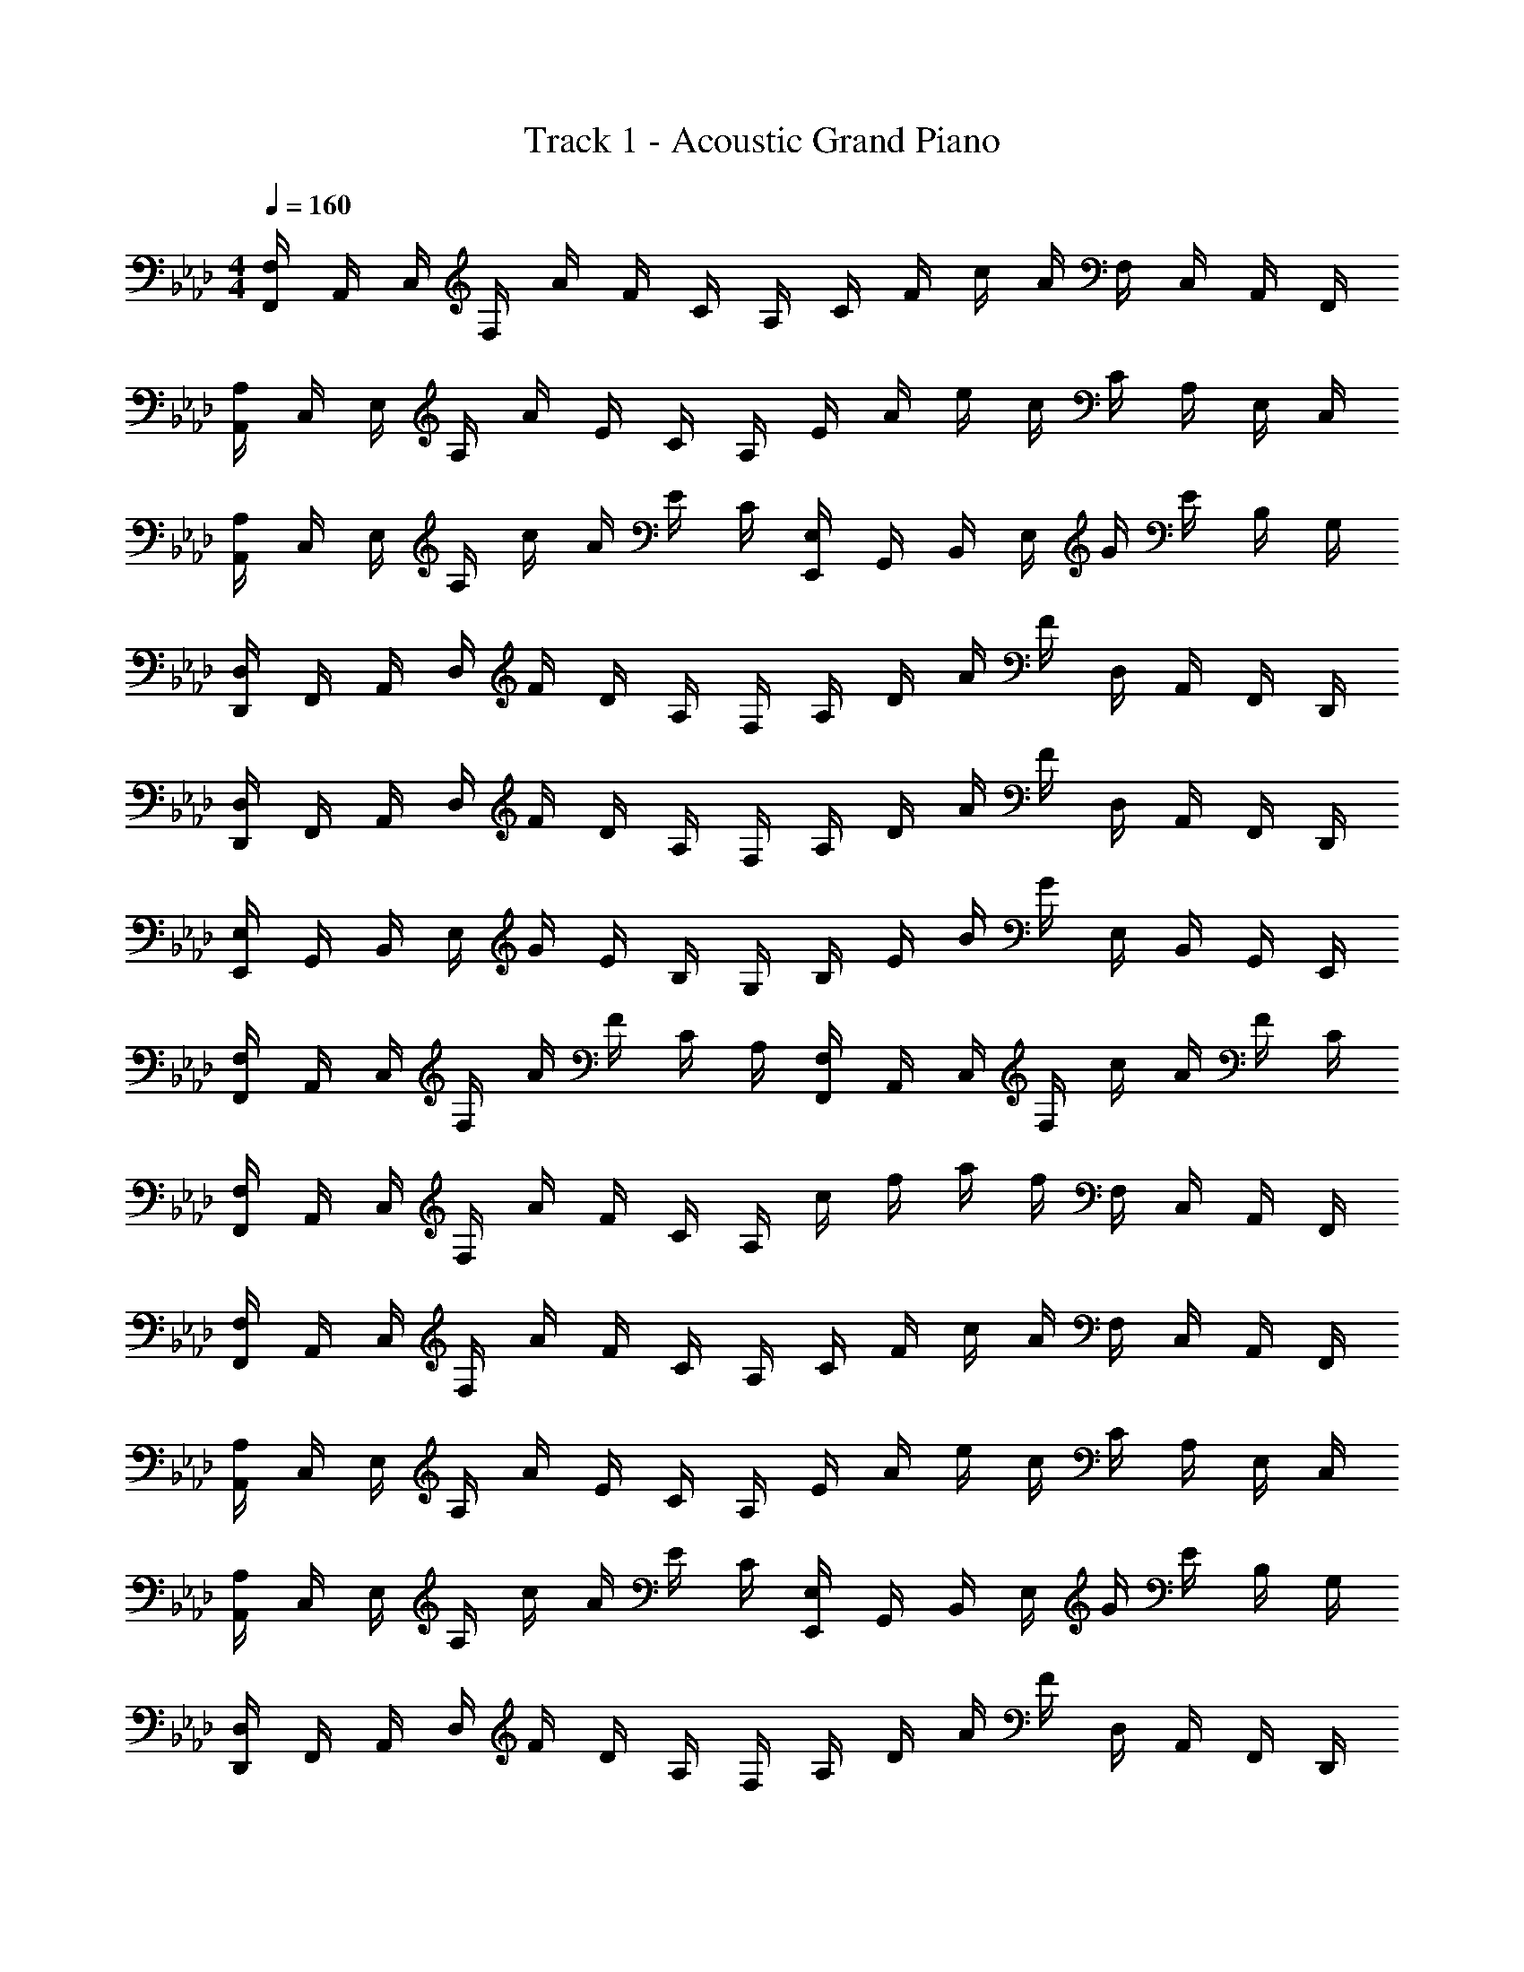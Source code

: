 X: 1
T: Track 1 - Acoustic Grand Piano
Z: ABC Generated by Starbound Composer v0.8.6
L: 1/4
M: 4/4
Q: 1/4=160
K: Fm
[F,,/4F,/4] A,,/4 C,/4 F,/4 A/4 F/4 C/4 A,/4 C/4 F/4 c/4 A/4 F,/4 C,/4 A,,/4 F,,/4 
[A,,/4A,/4] C,/4 E,/4 A,/4 A/4 E/4 C/4 A,/4 E/4 A/4 e/4 c/4 C/4 A,/4 E,/4 C,/4 
[A,,/4A,/4] C,/4 E,/4 A,/4 c/4 A/4 E/4 C/4 [E,,/4E,/4] G,,/4 B,,/4 E,/4 G/4 E/4 B,/4 G,/4 
[D,,/4D,/4] F,,/4 A,,/4 D,/4 F/4 D/4 A,/4 F,/4 A,/4 D/4 A/4 F/4 D,/4 A,,/4 F,,/4 D,,/4 
[D,,/4D,/4] F,,/4 A,,/4 D,/4 F/4 D/4 A,/4 F,/4 A,/4 D/4 A/4 F/4 D,/4 A,,/4 F,,/4 D,,/4 
[E,,/4E,/4] G,,/4 B,,/4 E,/4 G/4 E/4 B,/4 G,/4 B,/4 E/4 B/4 G/4 E,/4 B,,/4 G,,/4 E,,/4 
[F,,/4F,/4] A,,/4 C,/4 F,/4 A/4 F/4 C/4 A,/4 [F,,/4F,/4] A,,/4 C,/4 F,/4 c/4 A/4 F/4 C/4 
[F,,/4F,/4] A,,/4 C,/4 F,/4 A/4 F/4 C/4 A,/4 c/4 f/4 a/4 f/4 F,/4 C,/4 A,,/4 F,,/4 
[F,,/4F,/4] A,,/4 C,/4 F,/4 A/4 F/4 C/4 A,/4 C/4 F/4 c/4 A/4 F,/4 C,/4 A,,/4 F,,/4 
[A,,/4A,/4] C,/4 E,/4 A,/4 A/4 E/4 C/4 A,/4 E/4 A/4 e/4 c/4 C/4 A,/4 E,/4 C,/4 
[A,,/4A,/4] C,/4 E,/4 A,/4 c/4 A/4 E/4 C/4 [E,,/4E,/4] G,,/4 B,,/4 E,/4 G/4 E/4 B,/4 G,/4 
[D,,/4D,/4] F,,/4 A,,/4 D,/4 F/4 D/4 A,/4 F,/4 A,/4 D/4 A/4 F/4 D,/4 A,,/4 F,,/4 D,,/4 
[D,,/4D,/4] F,,/4 A,,/4 D,/4 F/4 D/4 A,/4 F,/4 A,/4 D/4 A/4 F/4 D,/4 A,,/4 F,,/4 D,,/4 
[E,,/4E,/4] G,,/4 B,,/4 E,/4 G/4 E/4 B,/4 G,/4 B,/4 E/4 B/4 G/4 E,/4 B,,/4 G,,/4 E,,/4 
[F,,/4F,/4] A,,/4 C,/4 F,/4 A/4 F/4 C/4 A,/4 [F,,/4F,/4] A,,/4 C,/4 F,/4 c/4 A/4 F/4 C/4 
[z15/32A/F,,/] 
Q: 1/4=161
z/32 [z/5A/C,/] 
Q: 1/4=162
z19/80 
Q: 1/4=163
z/16 [z/6A/F,,/] 
Q: 1/4=164
z23/96 
Q: 1/4=165
z3/32 [z/7A/C,/] 
Q: 1/4=166
z13/56 
Q: 1/4=167
z/8 [z/9c/F,,/F,/] 
Q: 1/4=168
z67/288 
Q: 1/4=169
z5/32 [z/12c/F,,/F,/] 
Q: 1/4=170
z11/48 
Q: 1/4=171
z3/16 [z/20A/F,,/F,/] 
Q: 1/4=172
z37/160 
Q: 1/4=173
z7/32 [z/32A/F,,/F,/] 
Q: 1/4=174
z7/32 
Q: 1/4=175
z/4 
Q: 1/4=160
[z/F,,4F,4] A/ A/ F/ A/ E/ A/ A/ 
[A/A,,4A,4] c3/ A2 
[c/A,,2A,2] c/ A/ A/ [A/4E,,2E,2] A/4 B/ A/ B/ 
[z/D,,4D,4] A/4 A/4 A/ A/ A/ F/ A/ B/ 
[AD,,4D,4] A/ A/ c/ c/ A/ A/ 
[A/4E,,4E,4] A/4 A/ B A2 
[A/4F,,2F,2] A/4 A/ B [AA,,2A,2] A 
[A2F,,4F,4] c/ c/ A/ A/ 
[z/F,,F,a2] A/ [A/F,,F,] F/ [g/AF,,F,] f/ [A/eF,,F,] A/ 
[A/A,,A,] c/ [dA,,A,] [eA,,A,A2] [aA,,A,] 
[c/A,,A,c'2] c/ [A/A,,A,] A/ [A/4E,,E,] A/4 B/ [A/E,,E,] B/ 
[z/D,,D,a4] A/4 A/4 [A/D,,D,] A/ [A/D,,D,] F/ [A/D,,D,] B/ 
[D,,/D,/Aa2] [D,,/D,/] [A/D,,/D,/] [A/D,,/D,/] [f/c/D,,/D,/] [e/c/D,,/D,/] [A/D,,/D,/c] [A/D,,/D,/] 
[A/4E,,/E,/f] A/4 [A/E,,/E,/] [E,,/E,/gB] [E,,/E,/] [E,,/E,/aA] [E,,/E,/] [E,,/E,/b] [E,,/E,/] 
[A/4F,,/4c2] [A/4F,/4] [F,,/4A/] F,/4 [F,,/4B] F,/4 F,,/4 F,/4 [A,,/4B] A,/4 A,,/4 A,/4 [A,,/4e] A,/4 A,,/4 A,/4 
[cF,,2F,2] A/4 A/4 A/4 A/4 [C/c/F,,,/F,,/] [C/c/F,,,/F,,/] [F,FF,,,F,,] 
[F,,2F,2F,,,2] [F,,,/F,,F,] F,,,/ [F,,,/F,,F,] F,,,/4 F,,,/4 
F,,,/ [F,,/F,/F,,,/] [F,,/F,/F,,,/] [F,,/F,/F,,,/] [F,,/F,/F,,,/] F,,/ [F,,/F,/F,,,/] F,,/ 
[F,,2F,2F,,,2] [F,,,/F,,F,] F,,,/ [F,,,/F,,F,] F,,,/4 F,,,/4 
F,,,/ [F,,/F,/F,,,/] [F,,/F,/F,,,/] [F,,/F,/F,,,/] [F,,/F,/F,,,/] F,,/ [F,,/F,/F,,,/] F,,/ 
[F,2F2F,,,2F,,2] [F,,,/F,,F,] F,,,/ [F,,,/F,,F,] F,,,/4 F,,,/4 
F,,,/ [F,,/F,/F,,,/] [F,,/F,/F,,,/] [F,,/F,/F,,,/] [F,,/F,/F,,,/] F,,/ [F,,/F,/F,,,/] F,,/ 
[E,,2E,2E,,,2] [D,,/D,/D,,,/] [c/D,,,/] [A/D,,,/D,,/] [D,,,/4A/] D,,,/4 
[F/4A/4E,,,/E,,/] A/4 [A/E,,,/E,,/] [B/E,,,/E,,/] [e/E,,,/E,,/] [E,,,/E,,/A2c2] [E,,,/E,,/] [E,,,/E,,/] [E,,,/E,,/] 
[F,2F2F,,,2F,,2] [F,,,/F,,/F,] F,,,/ [F,/F,,,/F,,/] [F,,,/4C/] F,,,/4 
F,,,/ [F,/F,,,/F,,/] [C/F,,,/F,,/] [F,/F,,,/F,,/] [F,/F,,,/F,,/] C/ [F,/F,,,/F,,/] E/ 
[F,/F,,,2F,,2] C3/ [F,,,/F,,/F,] F,,,/ [F,,,/F,,/F,] F,,,/4 F,,,/4 
F,,,/ [F,/F,,,/] [C/F,,,/] [F,/F,,,/] [F,/F,,,/] C/ [F,/F,,,/] E/ 
[F,2F2F,,,2F,,2] [F,,,/F,] F,,,/ [F,/F,,,/] [F,,,/4C/] F,,,/4 
F,,,/ [F,/F,,,/] [C/F,,,/] [F,/F,,,/] [F,/F,,,/] C/ [F,/F,,,/] E/ 
[E,2E,,,2E,,2] [D,/D,,,/D,,/] [c/D,,,/] [A/D,,,/D,,/] [D,,,/4A/] D,,,/4 
[F/4A/4E,,,/E,,/] A/4 [A/E,,,/E,,/] [B/E,,,/E,,/] [e/E,,,/E,,/] [A/c/E,,,/E,,/] [A/c/E,,,/E,,/] [A/4c/4E,,,/E,,/] [A/4c/4] [A/4c/4E,,,/E,,/] [A/4c/4] 
[z/F,,] A/ [A/C,] F/ [A/F,A,] E/ [A/C,] A/ 
[A/A,,] c/ [c/4E,] c/4 c/ [A,CA2] E, 
[c/A,,] c/ [A/E,] A/ [A/4E,,] A/4 B/ [A/B,,] B/ 
[z/D,,] A/4 A/4 [A/A,,] A/ [A/D,F,] F/ [A/A,,] B/ 
[AD,,] [A/A,,] A/ [c/D,F,] c/ [A/A,,] A/ 
[A/4E,,] A/4 A/ [BB,,] [E,G,A2] B,, 
[A/4F,,] A/4 A/ [BC,] [AA,,] [AE,] 
[F,,A2] C, [c/F,A,] c/ [A/C,] A/ 
[z/F,,a2] A/ [A/C,] F/ [g/AF,A,] f/ [A/eC,] A/ 
[A/A,,] c/ [dE,] [eA,CA2] [aE,] 
[c/A,,c'2] c/ [A/E,] A/ [A/4E,,] A/4 B/ [A/B,,] B/ 
[z/D,,a4] A/4 A/4 [A/A,,] A/ [A/D,F,] F/ [A/A,,] B/ 
[AD,,a2] [A/A,,] A/ [f/c/D,F,] [e/c/] [A/cA,,] A/ 
[A/4fE,,] A/4 A/ [gBB,,] [aAE,G,] [bB,,] 
[A/4F,,c2] A/4 A/ [BC,] [BF,A,] [eC,] 
[AF,,] [A/4C,] A/4 A/4 A/4 [c/F,A,] c/ [A/C,] A/ 
[F/4F,,F,] A/4 c/4 f/4 [a/4F,,F,] f/4 c/4 A/4 [c/4F,,F,] f/4 c'/4 f/4 [c/4F,,F,] A/4 F/4 C/4 
[F/4F,,F,] A/4 c/4 f/4 [g/4F,,F,] f/4 c/4 A/4 [c/4F,,F,] f/4 c'/4 f/4 [c/4F,,F,] A/4 F/4 C/4 
[F/4F,,F,] A/4 c/4 f/4 [a/4F,,F,] f/4 c/4 A/4 [c/4F,,F,] f/4 c'/4 f/4 [c/4F,,F,] A/4 F/4 C/4 
[F/4F,,F,] A/4 c/4 f/4 [g/4F,,F,] f/4 c/4 A/4 [c/4F,,F,] f/4 c'/4 f/4 [c/4F,,F,] A/4 F/4 C/4 
[A/F,,/F,/] [A/F,,/F,/] [A/F,,/F,/] [A/F,,/F,/] [A/F,,/F,/] [A/F,,/F,/] [A/F,,/F,/] [A/F,,/F,/] 
[A/F,,/F,/] [A/F,,/F,/] [A/F,,/F,/] [A/F,,/F,/] [A/F,,/F,/] [A/F,,/F,/] [A/F,,/F,/] [A/F,,/F,/] 
[F,,/4A/] F,/4 [F,,/4A/] F,/4 [F,,/4A/] F,/4 [F,,/4A/] F,/4 [F,,/4A/] F,/4 [F,,/4A/] F,/4 [F,,/4A/] F,/4 [F,,/4A/] F,/4 
[zF,,2F,2] A/4 A/4 A/4 A/4 [C/c/F,,,/F,,/] [C/c/F,,,/F,,/] [F,FF,,,F,,] 
[F,,2F,2F,,,2] [F,,,/F,,F,] F,,,/ [F,,,/F,,F,] F,,,/4 F,,,/4 
F,,,/ [F,,/F,/F,,,/] [F,,/F,/F,,,/] [F,,/F,/F,,,/] [F,,/F,/F,,,/] F,,/ [F,,/F,/F,,,/] F,,/ 
[F,,2F,2F,,,2] [F,,,/F,,F,] F,,,/ [F,,,/F,,F,] F,,,/4 F,,,/4 
F,,,/ [F,,/F,/F,,,/] [F,,/F,/F,,,/] [F,,/F,/F,,,/] [F,,/F,/F,,,/] F,,/ [F,,,/4F,,/F,/] F,,,/4 [F,,,/4F,,/] F,,,/4 
[F,,2F,2F,,,2F,,2] [F,,,/F,,F,] F,,,/ [F,,,/F,,F,] F,,,/4 F,,,/4 
F,,,/ [F,,/F,/F,,,/] [F,,/F,/F,,,/] [F,,/F,/F,,,/] [F,,/F,/F,,,/] F,,/ [F,,/F,/F,,,/] F,,/ 
[F,,2F,2F,,,2] [D,,/D,/D,,,/] [c/D,,,/] [A/D,,,/D,,/] [D,,,/4A/] D,,,/4 
[F/4A/4E,,,/E,,/] A/4 [A/E,,,/E,,/] [B/E,,,/E,,/] [e/E,,,/E,,/] [E,,,/E,,/A2c2] [E,,,/E,,/] [E,,,/E,,/] [E,,,/E,,/] 
[F,2F,,,2F,,2] [F,/F,,,/F,,/] F,,,/ F,,,/ F,,,/ 
[F,,,/F,,/] [A,,/A,/F,,,/] [F,,/F,/F,,,/] F,,,/4 F,,,/4 [F,,,/F,,/] F,,,/4 F,,,/4 [F,,,/G,,G,] z/ 
[F,,,/F,,F,] F,,,/ [F,,,/4F,,/F,/] F,,,/4 [F,,/F,/F,,,/] [F,,,/A,,A,] F,,,/ [F,,,/F,,F,] F,,,/ 
[F,,,/C,C] F,,,/ [F,,,/F,,F,] F,,,/ [F,/F,,,/F,,/] [A,/A,,,/A,,/] [G,/G,,,/G,,/] [_G,/_G,,,/_G,,/] 
[F,2F,,,2F,,2] [F,/F,,,/F,,/] F,,,/ F,,,/ F,,,/ 
[F,,,/F,,/] [A,,/A,/F,,,/] [F,,/F,/F,,,/] F,,,/4 F,,,/4 [F,,,/F,,/] F,,,/4 F,,,/4 [F,,,/=G,,=G,] z/ 
[F,,2F,2F,,,2] [D,,/D,/D,,,/] [c/D,,,/] [A/D,,,/D,,/] [D,,,/4A/] D,,,/4 
[A/4E,,,/E,,/] A/4 [A/E,,,/E,,/] [B/E,,,/E,,/] [e/E,,,/E,,/] [E,,,/E,,/Ac] [E,,,/E,,/] [E,,,/E,,/B] [E,,,/E,,/] 
[F,,3/A2a2] C,/ [G/g/F,A,] [F/f/] [EeC,] 
[CcA,,] [DdE,] [EeA,C] [AaE,] 
[A,,3/c2c'2] E,/ [BbE,,] [cc'B,,] 
[D,,A4a4] A,, [D,F,] A,, 
[D,,A2a2] A,, [F/f/D,F,] [E/e/] [CcA,,] 
[FfE,,] [GgB,,] [AaE,G,] [BbB,,] 
[F,,c2c'2] C, [BbA,,] [ee'E,] 
[F,,c4c'4] C, [F,A,] C, 
[F,,A2a2] C, [G/g/F,A,] [F/f/] [EeC,] 
[CcA,,] [DdE,] [EeA,C] [AaE,] 
[A,,c2c'2] E, [BbE,,] [cc'B,,] 
[D,,A4a4] A,, [D,F,] A,, 
[D,,A2a2] A,, [F/f/D,F,] [E/e/] [CcA,,] 
[FfE,,] [GgB,,] [AaE,G,] [BbB,,] 
[F,,c2c'2] C, [BbA,,] [ee'E,] 
[F,,c4c'4] C, [F,,/F,/] [F,,/4F,/4] [F,,/F,/] [F,,/4F,/4] [F,,/F,/] 
[F,2F,,,2F,,2] [F,/F,,,/F,,/] F,,,/ F,,,/ F,,,/ 
[F,,,/F,,/] [A,,/A,/F,,,/] [F,,/F,/F,,,/] F,,,/4 F,,,/4 [F,,,/F,,/] F,,,/4 F,,,/4 [F,,,/G,,G,] z/ 
[F,,,/F,,F,] F,,,/ [F,,,/4F,,/F,/] F,,,/4 [F,,/F,/F,,,/] [F,,,/A,,A,] F,,,/ [F,,,/F,,F,] F,,,/ 
[F,,,/C,C] F,,,/ [F,,,/F,,F,] F,,,/ [F,/F,,,/F,,/] [A,/A,,,/A,,/] [G,/=G,,,/G,,/] [_G,/_G,,,/_G,,/] 
[F,2F,,,2F,,2] [F,/F,,,/F,,/] F,,,/ F,,,/ F,,,/ 
[F,,,/F,,/] [A,,/A,/F,,,/] [F,,/F,/F,,,/] F,,,/4 F,,,/4 [F,,,/F,,/] F,,,/4 F,,,/4 [F,,,/=G,,=G,] z/ 
[F,,2F,2F,,,2] [D,,/D,/D,,,/] [c/D,,,/] [A/D,,,/D,,/] [D,,,/4A/] D,,,/4 
[A/4E,,,/E,,/] A/4 [A/E,,,/E,,/] [B/E,,,/E,,/] [e/E,,,/E,,/] [E,,,/E,,/A2c2] [E,,,/E,,/] [E,,,/E,,/] [E,,,/E,,/] 
[F,2F,,,2F,,2] [F,/F,,,/F,,/] F,,,/ [F,,,/F] F,,,/ 
[F,,,/F,,/] [A,/F/F,,,/] [F,,/F,/F,,,/] F,,,/4 F,,,/4 [F,,,/F,,/] [F,,,/4C/] F,,,/4 [G,/F,,,/] F/ 
[F,,,/C] F,,,/ [F,,,/4F,/A,/] F,,,/4 [F,/F,,,/] [F,,,/A,] F,,,/ [F,,,/F,] F,,,/ 
[F,,,/C] F,,,/ [F,,,/F,] F,,,/ [F,/F,,,/F,,/] [A,/A,,,/A,,/] [G,/=G,,,/G,,/] [_G,/_G,,,/_G,,/] 
[F,2F,,,2F,,2] [F,/F,,,/F,,/] F,,,/ F,,,/ F,,,/ 
[F,,,/F,,/] [A,,/A,/F,,,/] [F,,/F,/F,,,/] F,,,/4 F,,,/4 [F,,,/F,,/] F,,,/4 F,,,/4 [F,,,/=G,,=G,] z/ 
[F,,2F,2F,,,2] [D,,/D,/D,,,/] [c/D,,,/] [A/D,,,/D,,/] [D,,,/4A/] D,,,/4 
[A/4E,,,/E,,/] A/4 [A/E,,,/E,,/] [B/E,,,/E,,/] [e/E,,,/E,,/] [E,,,/E,,/Ac] [E,,,/E,,/] [E,,,/E,,/B] [E,,,/E,,/] 
[z/F,,] A/ [A/C,] F/ [A/F,A,] E/ [A/C,] A/ 
[A/A,,] c/ [c/4E,] c/4 c/ [A,CA2] E, 
[c/A,,] c/ [A/E,] A/ [A/4E,,] A/4 B/ [A/B,,] B/ 
[z/D,,] A/4 A/4 [A/A,,] A/ [A/D,F,] F/ [A/A,,] B/ 
[AD,,] [A/A,,] A/ [c/D,F,] c/ [A/A,,] A/ 
[A/4E,,] A/4 A/ [BB,,] [E,G,A2] B,, 
[A/4F,,] A/4 A/ [BC,] [AA,,] [AE,] 
[F,,A2] C, [c/F,A,] c/ [A/C,] A/ 
[z/F,,F,a2] A/ [A/F,] F/ [g/A/F,] [f/E/] [A/eF,] A/ 
[A/A,,A,] c/ [dA,] [eA,A2] [aA,] 
[c/A,,A,c'2] c/ [A/A,] A/ [A/4E,,E,] A/4 B/ [A/E,] B/ 
[z/D,,D,a4] A/4 A/4 [A/D,] A/ [A/D,] F/ [A/D,] B/ 
[AD,,D,a2] [A/D,] A/ [f/c/D,] [e/c/] [A/cD,] A/ 
[A/4fE,,E,] A/4 A/ [gBE,] [aAE,] [bE,] 
[A/4F,,F,c2] A/4 A/ [BF,] [BA,,A,] [eA,] 
[F2c2F,,4F,4] [A2a2] 
